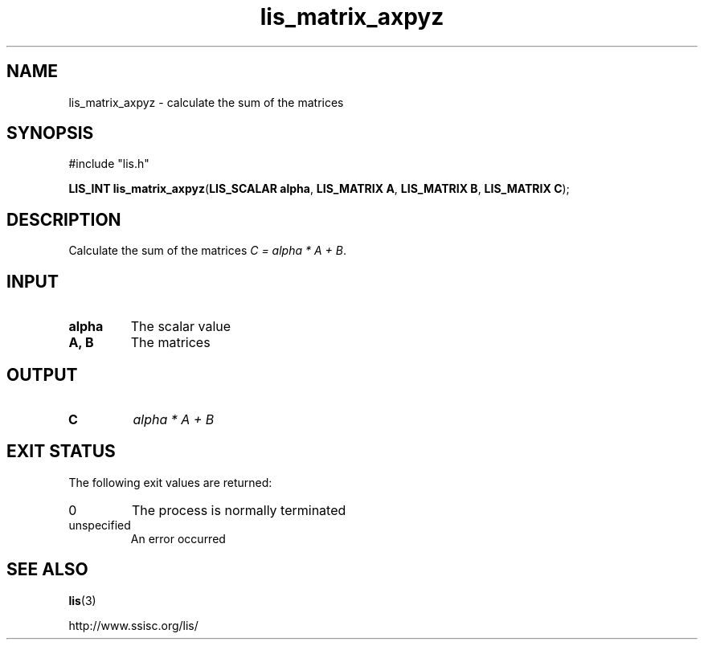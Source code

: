 .TH lis_matrix_axpyz 3 "30 Dec 2014" "Man Page" "Lis Library Functions"

.SH NAME

lis_matrix_axpyz \- calculate the sum of the matrices

.SH SYNOPSIS

#include "lis.h"

\fBLIS_INT lis_matrix_axpyz\fR(\fBLIS_SCALAR alpha\fR, \fBLIS_MATRIX A\fR, \fBLIS_MATRIX B\fR, \fBLIS_MATRIX C\fR);

.SH DESCRIPTION

Calculate the sum of the matrices \fIC = alpha * A + B\fR.

.SH INPUT

.IP "\fBalpha\fR"
The scalar value

.IP "\fBA, B\fR"
The matrices

.SH OUTPUT

.IP "\fBC\fR"
\fIalpha * A + B\fR

.SH EXIT STATUS

The following exit values are returned:
.IP "0"
The process is normally terminated
.IP "unspecified"
An error occurred

.SH SEE ALSO

.BR lis (3)
.PP
http://www.ssisc.org/lis/

